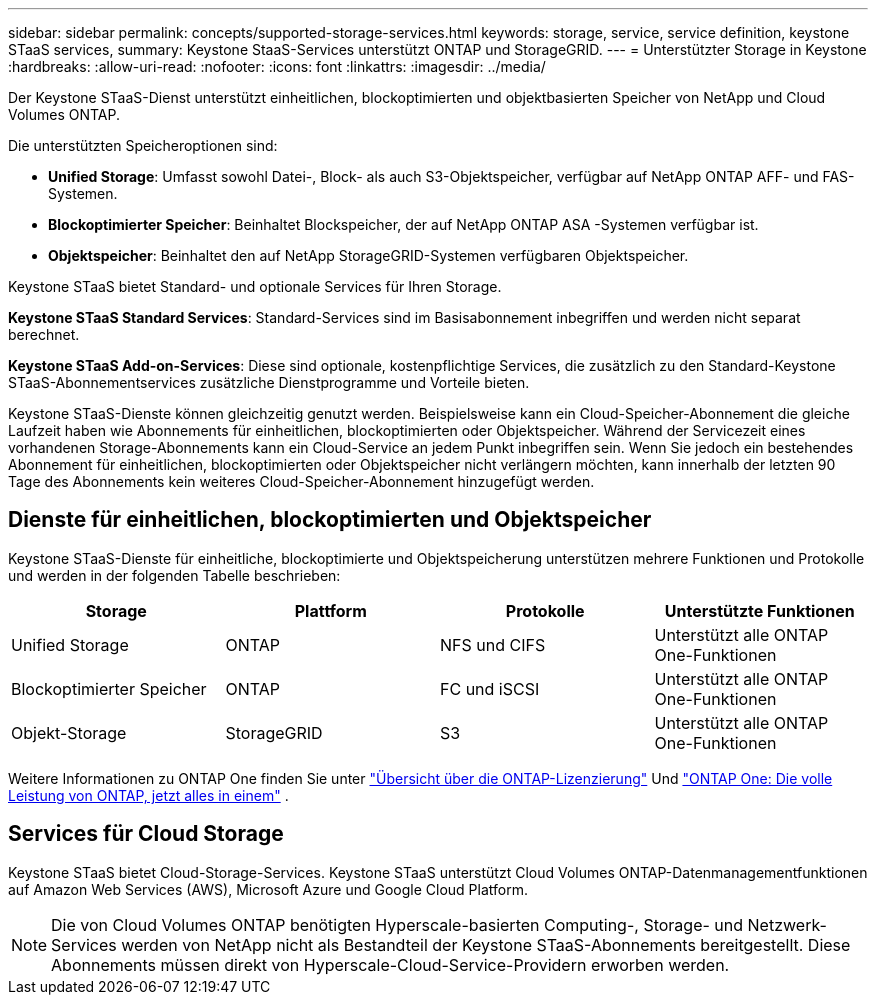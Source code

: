 ---
sidebar: sidebar 
permalink: concepts/supported-storage-services.html 
keywords: storage, service, service definition, keystone STaaS services, 
summary: Keystone StaaS-Services unterstützt ONTAP und StorageGRID. 
---
= Unterstützter Storage in Keystone
:hardbreaks:
:allow-uri-read: 
:nofooter: 
:icons: font
:linkattrs: 
:imagesdir: ../media/


[role="lead"]
Der Keystone STaaS-Dienst unterstützt einheitlichen, blockoptimierten und objektbasierten Speicher von NetApp und Cloud Volumes ONTAP.

Die unterstützten Speicheroptionen sind:

* *Unified Storage*: Umfasst sowohl Datei-, Block- als auch S3-Objektspeicher, verfügbar auf NetApp ONTAP AFF- und FAS-Systemen.
* *Blockoptimierter Speicher*: Beinhaltet Blockspeicher, der auf NetApp ONTAP ASA -Systemen verfügbar ist.
* *Objektspeicher*: Beinhaltet den auf NetApp StorageGRID-Systemen verfügbaren Objektspeicher.


Keystone STaaS bietet Standard- und optionale Services für Ihren Storage.

*Keystone STaaS Standard Services*: Standard-Services sind im Basisabonnement inbegriffen und werden nicht separat berechnet.

*Keystone STaaS Add-on-Services*: Diese sind optionale, kostenpflichtige Services, die zusätzlich zu den Standard-Keystone STaaS-Abonnementservices zusätzliche Dienstprogramme und Vorteile bieten.

Keystone STaaS-Dienste können gleichzeitig genutzt werden. Beispielsweise kann ein Cloud-Speicher-Abonnement die gleiche Laufzeit haben wie Abonnements für einheitlichen, blockoptimierten oder Objektspeicher. Während der Servicezeit eines vorhandenen Storage-Abonnements kann ein Cloud-Service an jedem Punkt inbegriffen sein. Wenn Sie jedoch ein bestehendes Abonnement für einheitlichen, blockoptimierten oder Objektspeicher nicht verlängern möchten, kann innerhalb der letzten 90 Tage des Abonnements kein weiteres Cloud-Speicher-Abonnement hinzugefügt werden.



== Dienste für einheitlichen, blockoptimierten und Objektspeicher

Keystone STaaS-Dienste für einheitliche, blockoptimierte und Objektspeicherung unterstützen mehrere Funktionen und Protokolle und werden in der folgenden Tabelle beschrieben:

|===
| Storage | Plattform | Protokolle | Unterstützte Funktionen 


 a| 
Unified Storage
 a| 
ONTAP
 a| 
NFS und CIFS
 a| 
Unterstützt alle ONTAP One-Funktionen



 a| 
Blockoptimierter Speicher
 a| 
ONTAP
 a| 
FC und iSCSI
 a| 
Unterstützt alle ONTAP One-Funktionen



 a| 
Objekt-Storage
 a| 
StorageGRID
 a| 
S3
 a| 
Unterstützt alle ONTAP One-Funktionen

|===
Weitere Informationen zu ONTAP One finden Sie unter link:https://docs.netapp.com/us-en/ontap/system-admin/manage-licenses-concept.html#licenses-included-with-ontap-one["Übersicht über die ONTAP-Lizenzierung"^] Und link:https://www.netapp.com/blog/ontap-one/["ONTAP One: Die volle Leistung von ONTAP, jetzt alles in einem"^] .



== Services für Cloud Storage

Keystone STaaS bietet Cloud-Storage-Services. Keystone STaaS unterstützt Cloud Volumes ONTAP-Datenmanagementfunktionen auf Amazon Web Services (AWS), Microsoft Azure und Google Cloud Platform.


NOTE: Die von Cloud Volumes ONTAP benötigten Hyperscale-basierten Computing-, Storage- und Netzwerk-Services werden von NetApp nicht als Bestandteil der Keystone STaaS-Abonnements bereitgestellt. Diese Abonnements müssen direkt von Hyperscale-Cloud-Service-Providern erworben werden.
